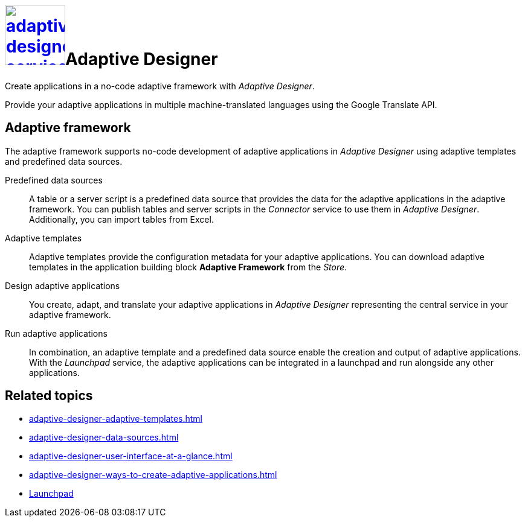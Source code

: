= image:adaptive-designer-service-icon.png[width=100,link="adaptive-designer-service-icon.png"]Adaptive Designer

//Leonie: Extended the very basic service short description from its tile in the following.
Create applications in a no-code adaptive framework with _Adaptive Designer_.

Provide your adaptive applications in multiple machine-translated languages using the Google Translate API.

== Adaptive framework
The adaptive framework supports no-code development of adaptive applications in _Adaptive Designer_ using adaptive templates and predefined data sources.

//TODO Leonie: nice to have overview graphic containing data sources, connector, adaptive designer, launchpad, store, adaptive templates

Predefined data sources:: A table or a server script is a predefined data source that provides the data for the adaptive applications in the adaptive framework. You can publish tables and server scripts in the _Connector_ service to use them in _Adaptive Designer_. Additionally, you can import tables from Excel.

Adaptive templates:: Adaptive templates provide the configuration metadata for your adaptive applications. You can download adaptive templates in the application building block *Adaptive Framework* from the _Store_.

Design adaptive applications:: You create, adapt, and translate your adaptive applications in _Adaptive Designer_ representing the central service in your adaptive framework.

Run adaptive applications:: In combination, an adaptive template and a predefined data source enable the creation and output of adaptive applications. With the _Launchpad_ service, the adaptive applications can be integrated in a launchpad and run alongside any other applications.

== Related topics
* xref:adaptive-designer-adaptive-templates.adoc[]
* xref:adaptive-designer-data-sources.adoc[]
* xref:adaptive-designer-user-interface-at-a-glance.adoc[]
* xref:adaptive-designer-ways-to-create-adaptive-applications.adoc[]
* xref:launchpad-concept.adoc[Launchpad]

//TODO Leonie: Add high-level links once they are ready to be published, such as translation, etc.